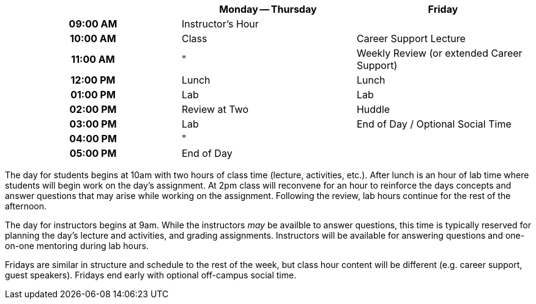 [cols="h,,",options="header"]
|===
|          | Monday -- Thursday | Friday
| 09:00 AM | Instructor's Hour  | 
| 10:00 AM | Class              | Career Support Lecture
| 11:00 AM | "                  | Weekly Review (or extended Career Support)
| 12:00 PM | Lunch              | Lunch
| 01:00 PM | Lab                | Lab
| 02:00 PM | Review at Two      | Huddle
| 03:00 PM | Lab                | End of Day / Optional Social Time
| 04:00 PM | "                  | 
| 05:00 PM | End of Day         | 
|===

The day for students begins at 10am with two hours of class time (lecture, activities, etc.). After lunch is an hour of lab time where students will begin work on the day's assignment. At 2pm class will reconvene for an hour to reinforce the days concepts and answer questions that may arise while working on the assignment. Following the review, lab hours continue for the rest of the afternoon.

The day for instructors begins at 9am. While the instructors _may_ be availble to answer questions, this time is typically reserved for planning the day's lecture and activities, and grading assignments. Instructors will be available for answering questions and one-on-one mentoring during lab hours.

Fridays are similar in structure and schedule to the rest of the week, but class hour content will be different (e.g. career support, guest speakers). Fridays end early with optional off-campus social time.